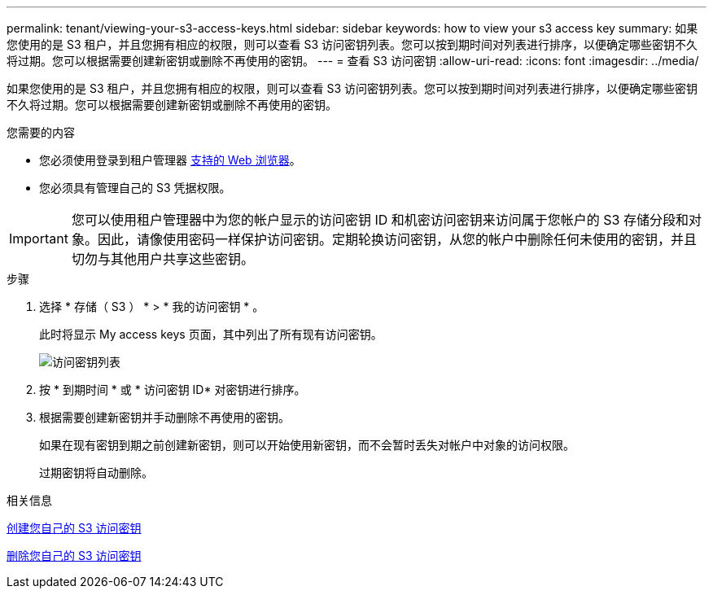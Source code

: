 ---
permalink: tenant/viewing-your-s3-access-keys.html 
sidebar: sidebar 
keywords: how to view your s3 access key 
summary: 如果您使用的是 S3 租户，并且您拥有相应的权限，则可以查看 S3 访问密钥列表。您可以按到期时间对列表进行排序，以便确定哪些密钥不久将过期。您可以根据需要创建新密钥或删除不再使用的密钥。 
---
= 查看 S3 访问密钥
:allow-uri-read: 
:icons: font
:imagesdir: ../media/


[role="lead"]
如果您使用的是 S3 租户，并且您拥有相应的权限，则可以查看 S3 访问密钥列表。您可以按到期时间对列表进行排序，以便确定哪些密钥不久将过期。您可以根据需要创建新密钥或删除不再使用的密钥。

.您需要的内容
* 您必须使用登录到租户管理器 xref:../admin/web-browser-requirements.adoc[支持的 Web 浏览器]。
* 您必须具有管理自己的 S3 凭据权限。



IMPORTANT: 您可以使用租户管理器中为您的帐户显示的访问密钥 ID 和机密访问密钥来访问属于您帐户的 S3 存储分段和对象。因此，请像使用密码一样保护访问密钥。定期轮换访问密钥，从您的帐户中删除任何未使用的密钥，并且切勿与其他用户共享这些密钥。

.步骤
. 选择 * 存储（ S3 ） * > * 我的访问密钥 * 。
+
此时将显示 My access keys 页面，其中列出了所有现有访问密钥。

+
image::../media/access_keys_view_list.png[访问密钥列表]

. 按 * 到期时间 * 或 * 访问密钥 ID* 对密钥进行排序。
. 根据需要创建新密钥并手动删除不再使用的密钥。
+
如果在现有密钥到期之前创建新密钥，则可以开始使用新密钥，而不会暂时丢失对帐户中对象的访问权限。

+
过期密钥将自动删除。



.相关信息
xref:creating-your-own-s3-access-keys.adoc[创建您自己的 S3 访问密钥]

xref:deleting-your-own-s3-access-keys.adoc[删除您自己的 S3 访问密钥]
